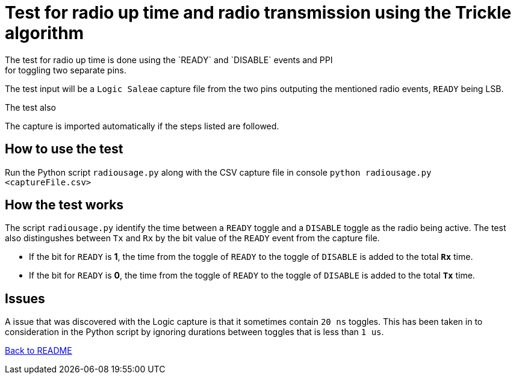 = Test for radio up time and radio transmission using the Trickle algorithm
The test for radio up time is done using the `READY` and `DISABLE` events and PPI
for toggling two separate pins.
The test input will be a `Logic Saleae` capture file from the two pins outputing the
mentioned radio events, `READY` being LSB.

The test also

The capture is imported automatically if the steps listed are followed.


== How to use the test
Run the Python script `radiousage.py` along with the CSV capture file in console
`python radiousage.py <captureFile.csv>`

== How the test works
The script `radiousage.py` identify the time between a
`READY` toggle and a `DISABLE` toggle as the radio being active.
The test also distingushes between `Tx` and `Rx` by the bit value of the `READY` event
from the capture file.

* If the bit for `READY` is *1*, the time from the toggle of `READY` to the toggle of
`DISABLE` is added to the total *`Rx`* time.
* If the bit for `READY` is *0*, the time from the toggle of `READY` to the toggle of
`DISABLE` is added to the total *`Tx`* time.

== Issues
A issue that was discovered with the Logic capture is that it sometimes contain `20 ns` toggles.
This has been taken in to consideration in the Python script by ignoring
durations between toggles that is less than `1 us`.

link:../README.adoc[Back to README]